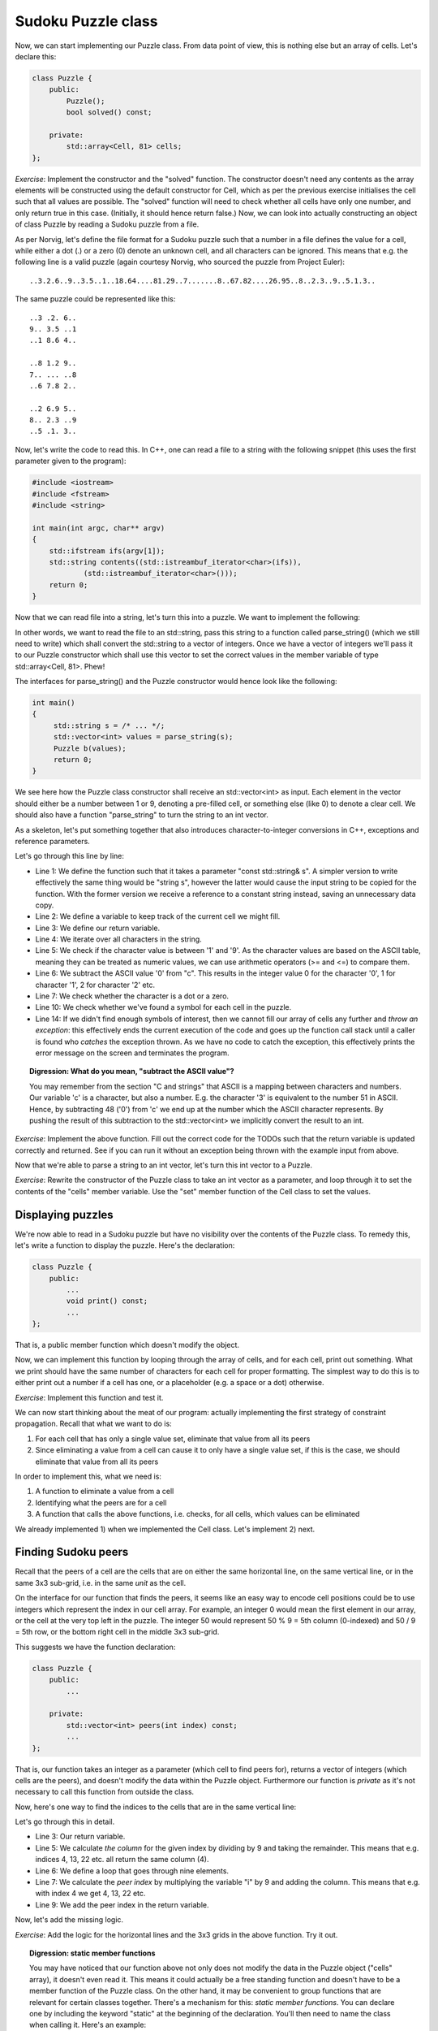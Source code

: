 Sudoku Puzzle class
-------------------

Now, we can start implementing our Puzzle class. From data point of view, this is nothing else but an array of cells. Let's declare this:

.. code-block:: cpp

    class Puzzle {
        public:
            Puzzle();
            bool solved() const;

        private:
            std::array<Cell, 81> cells;
    };

*Exercise*: Implement the constructor and the "solved" function. The constructor doesn't need any contents as the array elements will be constructed using the default constructor for Cell, which as per the previous exercise initialises the cell such that all values are possible. The "solved" function will need to check whether all cells have only one number, and only return true in this case. (Initially, it should hence return false.)
Now, we can look into actually constructing an object of class Puzzle by reading a Sudoku puzzle from a file.

As per Norvig, let's define the file format for a Sudoku puzzle such that a number in a file defines the value for a cell, while either a dot (.) or a zero (0) denote an unknown cell, and all characters can be ignored. This means that e.g. the following line is a valid puzzle (again courtesy Norvig, who sourced the puzzle from Project Euler):

::

    ..3.2.6..9..3.5..1..18.64....81.29..7.......8..67.82....26.95..8..2.3..9..5.1.3..

The same puzzle could be represented like this:

::

    ..3 .2. 6..
    9.. 3.5 ..1
    ..1 8.6 4..
    
    ..8 1.2 9..
    7.. ... ..8
    ..6 7.8 2..
     
    ..2 6.9 5..
    8.. 2.3 ..9
    ..5 .1. 3..

Now, let's write the code to read this. In C++, one can read a file to a string with the following snippet (this uses the first parameter given to the program):

.. code-block:: cpp

    #include <iostream>
    #include <fstream>
    #include <string>

    int main(int argc, char** argv)
    {
        std::ifstream ifs(argv[1]);
        std::string contents((std::istreambuf_iterator<char>(ifs)),
                (std::istreambuf_iterator<char>()));
        return 0;
    }

Now that we can read file into a string, let's turn this into a puzzle. We want to implement the following:

.. image:: ../material/sudoku/block1.png
    :scale: 30

In other words, we want to read the file to an std::string, pass this string to a function called parse_string() (which we still need to write) which shall convert the std::string to a vector of integers. Once we have a vector of integers we'll pass it to our Puzzle constructor which shall use this vector to set the correct values in the member variable of type std::array<Cell, 81>. Phew!

The interfaces for parse_string() and the Puzzle constructor would hence look like the following:

.. code-block:: cpp

    int main()
    {
         std::string s = /* ... */;
         std::vector<int> values = parse_string(s);
         Puzzle b(values);
         return 0;
    }

We see here how the Puzzle class constructor shall receive an std::vector<int> as input. Each element in the vector should either be a number between 1 or 9, denoting a pre-filled cell, or something else (like 0) to denote a clear cell. We should also have a function "parse_string" to turn the string to an int vector.

As a skeleton, let's put something together that also introduces character-to-integer conversions in C++, exceptions and reference parameters.

.. code-block:: cpp
    :linenos:

    std::vector<int> parse_string(const std::string& s) {
        int buf_location = 0;
        std::vector<int> my_buf;
        for(auto c : contents) {
            if(c >= '1' && c <= '9') {
                my_buf.push_back(c - '0');
            } else if(c == '.' || c == '0') {
                /* TODO */
            }
            if(buf_location == 81) {
                /* TODO */
            }
        }
        throw std::runtime_error("Unable to parse");
    }

Let's go through this line by line:

* Line 1: We define the function such that it takes a parameter "const std::string& s". A simpler version to write effectively the same thing would be "string s", however the latter would cause the input string to be copied for the function. With the former version we receive a reference to a constant string instead, saving an unnecessary data copy.
* Line 2: We define a variable to keep track of the current cell we might fill.
* Line 3: We define our return variable.
* Line 4: We iterate over all characters in the string.
* Line 5: We check if the character value is between '1' and '9'. As the character values are based on the ASCII table, meaning they can be treated as numeric values, we can use arithmetic operators (>= and <=) to compare them.
* Line 6: We subtract the ASCII value '0' from "c". This results in the integer value 0 for the character '0', 1 for character '1', 2 for character '2' etc.
* Line 7: We check whether the character is a dot or a zero.
* Line 10: We check whether we've found a symbol for each cell in the puzzle.
* Line 14: If we didn't find enough symbols of interest, then we cannot fill our array of cells any further and *throw an exception*: this effectively ends the current execution of the code and goes up the function call stack until a caller is found who *catches* the exception thrown. As we have no code to catch the exception, this effectively prints the error message on the screen and terminates the program.

.. topic:: Digression: What do you mean, "subtract the ASCII value"?

  You may remember from the section "C and strings" that ASCII is a mapping between characters and numbers. Our variable 'c' is a character, but also a number. E.g. the character '3' is equivalent to the number 51 in ASCII. Hence, by subtracting 48 ('0') from 'c' we end up at the number which the ASCII character represents. By pushing the result of this subtraction to the std::vector<int> we implicitly convert the result to an int.

*Exercise*: Implement the above function. Fill out the correct code for the TODOs such that the return variable is updated correctly and returned. See if you can run it without an exception being thrown with the example input from above.

Now that we're able to parse a string to an int vector, let's turn this int vector to a Puzzle.

*Exercise*: Rewrite the constructor of the Puzzle class to take an int vector as a parameter, and loop through it to set the contents of the "cells" member variable. Use the "set" member function of the Cell class to set the values.

Displaying puzzles
==================

We're now able to read in a Sudoku puzzle but have no visibility over the contents of the Puzzle class. To remedy this, let's write a function to display the puzzle. Here's the declaration:

.. code-block:: cpp

    class Puzzle {
        public:
            ...
            void print() const;
            ...
    };

That is, a public member function which doesn't modify the object.

Now, we can implement this function by looping through the array of cells, and for each cell, print out something. What we print should have the same number of characters for each cell for proper formatting. The simplest way to do this is to either print out a number if a cell has one, or a placeholder (e.g. a space or a dot) otherwise.

*Exercise*: Implement this function and test it.

We can now start thinking about the meat of our program: actually implementing the first strategy of constraint propagation. Recall that what we want to do is:

1) For each cell that has only a single value set, eliminate that value from all its peers
2) Since eliminating a value from a cell can cause it to only have a single value set, if this is the case, we should eliminate that value from all its peers

In order to implement this, what we need is:

1) A function to eliminate a value from a cell
2) Identifying what the peers are for a cell
3) A function that calls the above functions, i.e. checks, for all cells, which values can be eliminated

We already implemented 1) when we implemented the Cell class. Let's implement 2) next.

Finding Sudoku peers
====================

Recall that the peers of a cell are the cells that are on either the same horizontal line, on the same vertical line, or in the same 3x3 sub-grid, i.e. in the same *unit* as the cell.

On the interface for our function that finds the peers, it seems like an easy way to encode cell positions could be to use integers which represent the index in our cell array. For example, an integer 0 would mean the first element in our array, or the cell at the very top left in the puzzle. The integer 50 would represent 50 % 9 = 5th column (0-indexed) and 50 / 9 = 5th row, or the bottom right cell in the middle 3x3 sub-grid.

This suggests we have the function declaration:

.. code-block:: cpp

    class Puzzle {
        public:
            ...

        private:
            std::vector<int> peers(int index) const;
            ...
    };

That is, our function takes an integer as a parameter (which cell to find peers for), returns a vector of integers (which cells are the peers), and doesn't modify the data within the Puzzle object. Furthermore our function is *private* as it's not necessary to call this function from outside the class.

Now, here's one way to find the indices to the cells that are in the same vertical line:

.. code-block:: cpp
    :linenos:

    std::vector<int> Puzzle::peers(int index) const
    {
        std::vector<int> ret;

        int column = index % 9;
        for(int i = 0; i < 9; i++) {
            int peer_index = i * 9 + column;
            if(peer_index != index) {
                ret.push_back(peer_index);
            }
        }

        return ret;
    }

Let's go through this in detail.

* Line 3: Our return variable.
* Line 5: We calculate *the column* for the given index by dividing by 9 and taking the remainder. This means that e.g. indices 4, 13, 22 etc. all return the same column (4).
* Line 6: We define a loop that goes through nine elements.
* Line 7: We calculate the *peer index* by multiplying the variable "i" by 9 and adding the column. This means that e.g. with index 4 we get 4, 13, 22 etc.
* Line 9: We add the peer index in the return variable.

Now, let's add the missing logic.

*Exercise*: Add the logic for the horizontal lines and the 3x3 grids in the above function. Try it out.

.. topic:: Digression: static member functions

  You may have noticed that our function above not only does not modify the data in the Puzzle object ("cells" array), it doesn't even read it. This means it could actually be a free standing function and doesn't have to be a member function of the Puzzle class. On the other hand, it may be convenient to group functions that are relevant for certain classes together. There's a mechanism for this: *static member functions*. You can declare one by including the keyword "static" at the beginning of the declaration. You'll then need to name the class when calling it. Here's an example:

  .. literalinclude:: ../material/sudoku/static.cpp
    :language: cpp

  You mustn't use the keyword "const" to annotate the function const as it's a static function and hence won't be able to access object data anyway.


